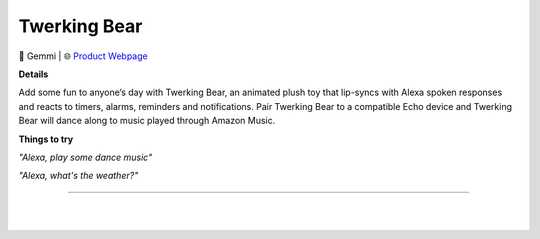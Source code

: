 Twerking Bear
**********

.. image:: images/products/GemmiTwerkingBear.png

🔹 Gemmi  |  🌐 `Product Webpage <https://www.amazon.com/Gemmy-Twerking-Bear-Bluetooth-Plush/dp/B07G3XQ5GB>`_

**Details** 

Add some fun to anyone’s day with Twerking Bear, an animated plush toy that lip-syncs with Alexa spoken responses and reacts to timers, alarms, reminders and notifications. Pair Twerking Bear to a compatible Echo device and Twerking Bear will dance along to music played through Amazon Music.

**Things to try**

*"Alexa, play some dance music"*

*"Alexa, what's the weather?"*

------------

|
|